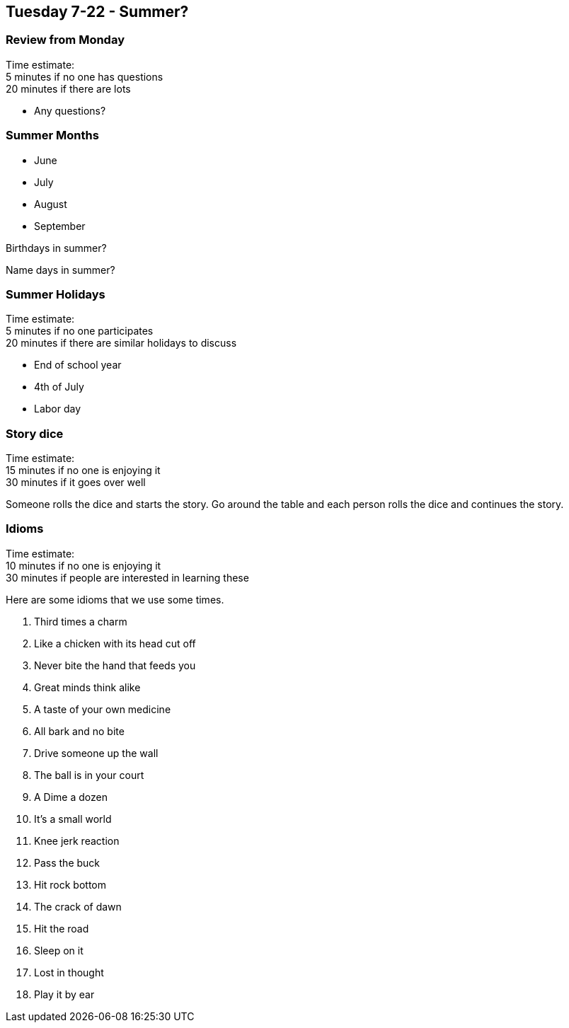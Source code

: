 == Tuesday 7-22 - Summer?

=== Review from Monday ===

****************************************************************************
Time estimate: +
5 minutes if no one has questions +
20 minutes if there are lots
****************************************************************************

* Any questions?

=== Summer Months ===

* June
* July
* August
* September

Birthdays in summer?

Name days in summer?

=== Summer Holidays ===

****************************************************************************
Time estimate: +
5 minutes if no one participates +
20 minutes if there are similar holidays to discuss
****************************************************************************

* End of school year
* 4th of July
* Labor day

=== Story dice ===

****************************************************************************
Time estimate: +
15 minutes if no one is enjoying it +
30 minutes if it goes over well
****************************************************************************

Someone rolls the dice and starts the story.
Go around the table and each person rolls the dice and continues the story.

=== Idioms ===

****************************************************************************
Time estimate: +
10 minutes if no one is enjoying it +
30 minutes if people are interested in learning these
****************************************************************************

Here are some idioms that we use some times.

1. Third times a charm
2. Like a chicken with its head cut off
3. Never bite the hand that feeds you
4. Great minds think alike
5. A taste of your own medicine
6. All bark and no bite
7. Drive someone up the wall
8. The ball is in your court
9. A Dime a dozen
10. It’s a small world
11. Knee jerk reaction
12. Pass the buck
13. Hit rock bottom
14. The crack of dawn
15. Hit the road
16. Sleep on it
17. Lost in thought
18. Play it by ear

